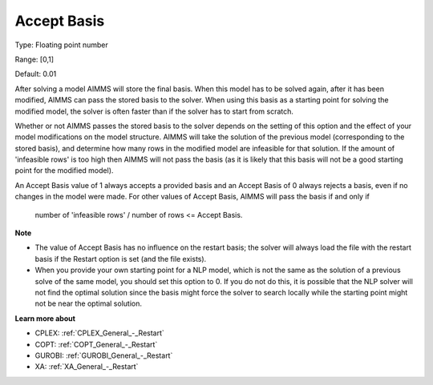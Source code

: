 

.. _Options_Interface_-_Accept_Basis:


Accept Basis
============



Type:	Floating point number	

Range:	[0,1]	

Default:	0.01	



After solving a model AIMMS will store the final basis. When this model has to be solved again, after it has been modified, AIMMS can pass the stored basis to the solver. When using this basis as a starting point for solving the modified model, the solver is often faster than if the solver has to start from scratch.



Whether or not AIMMS passes the stored basis to the solver depends on the setting of this option and the effect of your model modifications on the model structure. AIMMS will take the solution of the previous model (corresponding to the stored basis), and determine how many rows in the modified model are infeasible for that solution. If the amount of 'infeasible rows' is too high then AIMMS will not pass the basis (as it is likely that this basis will not be a good starting point for the modified model).



An Accept Basis value of 1 always accepts a provided basis and an Accept Basis of 0 always rejects a basis, even if no changes in the model were made. For other values of Accept Basis, AIMMS will pass the basis if and only if



	number of 'infeasible rows' / number of rows <= Accept Basis.



**Note** 

*	The value of Accept Basis has no influence on the restart basis; the solver will always load the file with the restart basis if the Restart option is set (and the file exists).
*	When you provide your own starting point for a NLP model, which is not the same as the solution of a previous solve of the same model, you should set this option to 0. If you do not do this, it is possible that the NLP solver will not find the optimal solution since the basis might force the solver to search locally while the starting point might not be near the optimal solution.




**Learn more about** 

.. *	:doc:`CPLEX restart option <Alink(AimmsCPX221_options:Restart)>` 
.. *	:doc:`GUROBI restart option <Alink(AimmsGurobi120_options:Restart)>` 
.. *	:doc:`XA restart option <Alink(AimmsXA16_options:restart)>` 

*   CPLEX:  :ref:`CPLEX_General_-_Restart`
*   COPT:   :ref:`COPT_General_-_Restart`
*   GUROBI: :ref:`GUROBI_General_-_Restart`
*   XA:     :ref:`XA_General_-_Restart`

